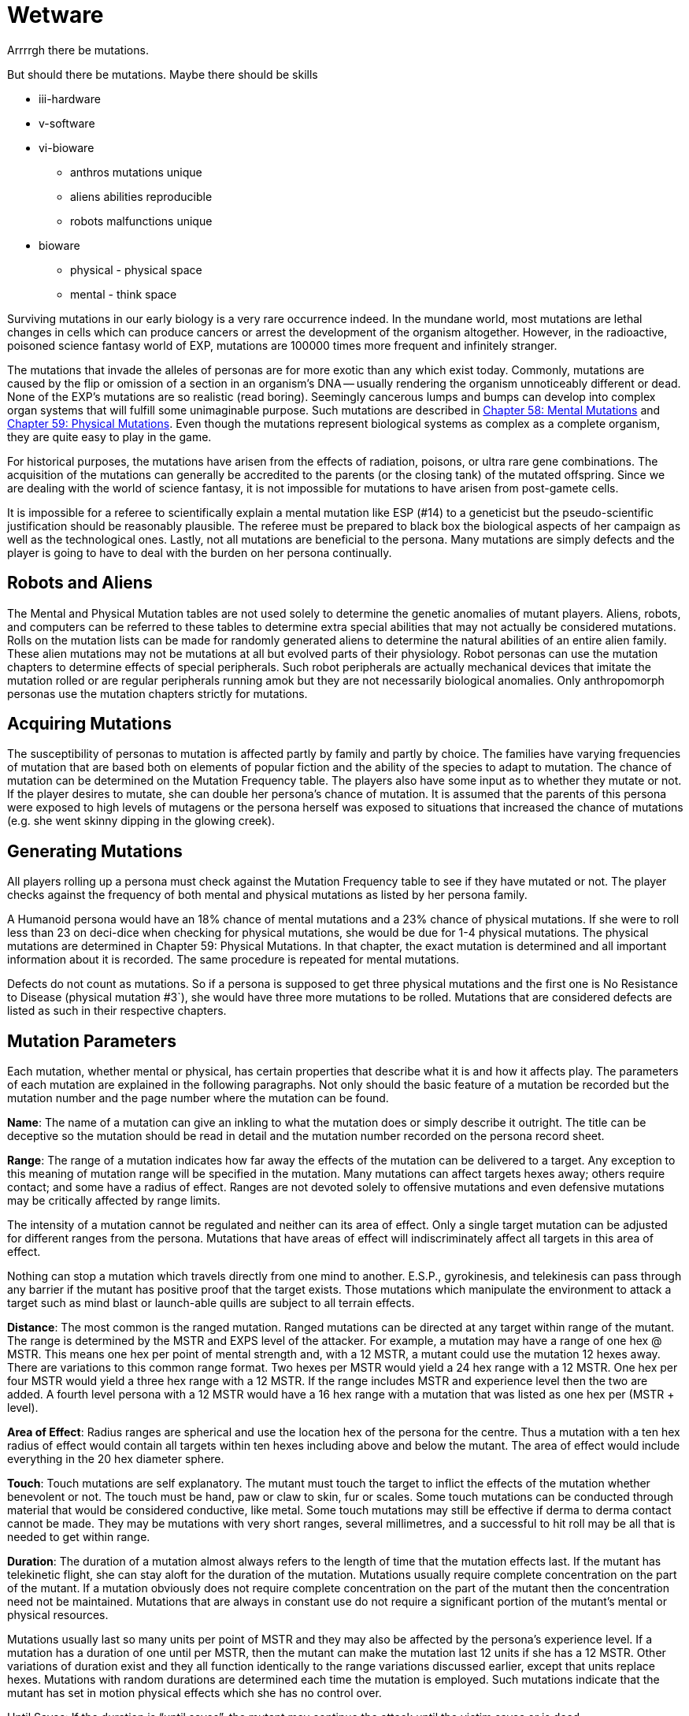 = Wetware


Arrrrgh there be mutations. 

But should there be mutations.
Maybe there should be skills 

* iii-hardware
* v-software
* vi-bioware
** anthros mutations unique
** aliens abilities reproducible
** robots malfunctions unique

* bioware
** physical - physical space
** mental - think space

//explanation of defects
//not superpowers
//have balance

Surviving mutations in our early biology is a very rare occurrence indeed.
In the mundane world, most mutations are lethal changes in cells which can produce cancers or arrest the development of the organism altogether.
However, in the radioactive, poisoned science fantasy world of EXP, mutations are 100000 times more frequent and infinitely stranger.

The mutations that invade the alleles of personas are for more exotic than any which exist today.
Commonly, mutations are caused by the flip or omission of a section in an organism's DNA -- usually rendering the organism unnoticeably different or dead.
None of the EXP's mutations are so realistic (read boring).
Seemingly cancerous lumps and bumps can develop into complex organ systems that will fulfill some unimaginable purpose.
Such mutations are described in http://expgame.com/?page_id=364[Chapter 58: Mental Mutations] and http://expgame.com/?page_id=366[Chapter 59: Physical Mutations].
Even though the mutations represent biological systems as complex as a complete organism, they are quite easy to play in the game.

For historical purposes, the mutations have arisen from the effects of radiation, poisons, or ultra rare gene combinations.
The acquisition of the mutations can generally be accredited to the parents (or the closing tank) of the mutated offspring.
Since we are dealing with the world of science fantasy, it is not impossible for mutations to have arisen from post-gamete cells.

It is impossible for a referee to scientifically explain a mental mutation like ESP (#14) to a geneticist but the pseudo-scientific justification should be reasonably plausible.
The referee must be prepared to black box the biological aspects of her campaign as well as the technological ones.
Lastly, not all mutations are beneficial to the persona.
Many mutations are simply defects and the player is going to have to deal with the burden on her persona continually.

== Robots and Aliens

The Mental and Physical Mutation tables are not used solely to determine the genetic anomalies of mutant players.
Aliens, robots, and computers can be referred to these tables to determine extra special abilities that may not actually be considered mutations.
Rolls on the mutation lists can be made for randomly generated aliens to determine the natural abilities of an entire alien family.
These alien mutations may not be mutations at all but evolved parts of their physiology.
Robot personas can use the mutation chapters to determine effects of special peripherals.
Such robot peripherals are actually mechanical devices that imitate the mutation rolled or are regular peripherals running amok but they are not necessarily biological anomalies.
Only anthropomorph personas use the mutation chapters strictly for mutations.

== Acquiring Mutations

The susceptibility of personas to mutation is affected partly by family and partly by choice.
The families have varying frequencies of mutation that are based both on elements of popular fiction and the ability of the species to adapt to mutation.
The chance of mutation can be determined on the Mutation Frequency table.
The players also have some input as to whether they mutate or not.
If the player desires to mutate, she can double her persona's chance of mutation.
It is assumed that the parents of this persona were exposed to high levels of mutagens or the persona herself was exposed to situations that increased the chance of mutations (e.g.
she went skinny dipping in the glowing creek).

== Generating Mutations

All players rolling up a persona must check against the Mutation Frequency table to see if they have mutated or not.
The player checks against the frequency of both mental and physical mutations as listed by her persona family.

A Humanoid persona would have an 18% chance of mental mutations and a 23% chance of physical mutations.
If she were to roll less than 23 on deci-dice when checking for physical mutations, she would be due for 1-4 physical mutations.
The physical mutations are determined in Chapter 59: Physical Mutations.
In that chapter, the exact mutation is determined and all important information about it is recorded.
The same procedure is repeated for mental mutations.

Defects do not count as mutations.
So if a persona is supposed to get three physical mutations and the first one is No Resistance to Disease (physical mutation #3`), she would have three more mutations to be rolled.
Mutations that are considered defects are listed as such in their respective chapters.




== Mutation Parameters

Each mutation, whether mental or physical, has certain properties that describe what it is and how it affects play.
The parameters of each mutation are explained in the following paragraphs.
Not only should the basic feature of a mutation be recorded but the mutation number and the page number where the mutation can be found.

*Name*: The name of a mutation can give an inkling to what the mutation does or simply describe it outright.
The title can be deceptive so the mutation should be read in detail and the mutation number recorded on the persona record sheet.

*Range*: The range of a mutation indicates how far away the effects of the mutation can be delivered to a target.
Any exception to this meaning of mutation range will be specified in the mutation.
Many mutations can affect targets hexes away;
others require contact;
and some have a radius of effect.
Ranges are not devoted solely to offensive mutations and even defensive mutations may be critically affected by range limits.

The intensity of a mutation cannot be regulated and neither can its area of effect.
Only a single target mutation can be adjusted for different ranges from the persona.
Mutations that have areas of effect will indiscriminately affect all targets in this area of effect.

Nothing can stop a mutation which travels directly from one mind to another.
E.S.P., gyrokinesis, and telekinesis can pass through any barrier if the mutant has positive proof that the target exists.
Those mutations which manipulate the environment to attack a target such as mind blast or launch-able quills are subject to all terrain effects.

*Distance*: The most common is the ranged mutation.
Ranged mutations can be directed at any target within range of the mutant.
The range is determined by the MSTR and EXPS level of the attacker.
For example, a mutation may have a range of one hex @ MSTR.
This means one hex per point of mental strength and, with a 12 MSTR, a mutant could use the mutation 12 hexes away.
There are variations to this common range format.
Two hexes per MSTR would yield a 24 hex range with a 12 MSTR.
One hex per four MSTR would yield a three hex range with a 12 MSTR.
If the range includes MSTR and experience level then the two are added.
A fourth level persona with a 12 MSTR would have a 16 hex range with a mutation that was listed as one hex per (MSTR + level).

*Area of Effect*: Radius ranges are spherical and use the location hex of the persona for the centre.
Thus a mutation with a ten hex radius of effect would contain all targets within ten hexes including above and below the mutant.
The area of effect would include everything in the 20 hex diameter sphere.

*Touch*: Touch mutations are self explanatory.
The mutant must touch the target to inflict the effects of the mutation whether benevolent or not.
The touch must be hand, paw or claw to skin, fur or scales.
Some touch mutations can be conducted through material that would be considered conductive, like metal.
Some touch mutations may still be effective if derma to derma contact cannot be made.
They may be mutations with very short ranges, several millimetres, and a successful to hit roll may be all that is needed to get within range.

*Duration*: The duration of a mutation almost always refers to the length of time that the mutation effects last.
If the mutant has telekinetic flight, she can stay aloft for the duration of the mutation.
Mutations usually require complete concentration on the part of the mutant.
If a mutation obviously does not require complete concentration on the part of the mutant then the concentration need not be maintained.
Mutations that are always in constant use do not require a significant portion of the mutant's mental or physical resources.

Mutations usually last so many units per point of MSTR and they may also be affected by the persona's experience level.
If a mutation has a duration of one until per MSTR, then the mutant can make the mutation last 12 units if she has a 12 MSTR.
Other variations of duration exist and they all function identically to the range variations discussed earlier, except that units replace hexes.
Mutations with random durations are determined each time the mutation is employed.
Such mutations indicate that the mutant has set in motion physical effects which she has no control over.

Until Saves: If the duration is "`until saves`", the mutant may continue the attack until the victim saves or is dead.

Permanent: When the duration says "`permanent`", it indicates that the effects won't dissipate on their own accord.
For instance, permanent healing of HPS means that they will not disappear after a certain number of units but it does not mean that the mutant has a cache of indestructible HPS.

Constant: Most mutations can be stopped whenever the mutant sees fit, except those mutations that have a "`constant`" duration or an "`until dead`" duration.
These mutations will function until the mutant is dead or has the mutation excised.

*Frequency*: The frequency of the mutation indicates how often it can be used during a daily cycle of the mutant.
The frequency assumes a 24 hour day (see Chapter 12: Time and Movement) where the mutant sleeps around eight hours each day.
If the mutant is in a situation where there is no planetary rotation or one where there is no 24 hour cycle, a complete rest (eight hours`' sleep) will be equivalent to the completion of a daily cycle.

Most mutations can be used several times a day depending on the MSTR and level of the mutant.
The more powerful the mutation, the less frequently it can be used each day.
If the frequency of a mutation is one per four MSTR, a persona with a 12 MSTR could employ it three times each day and would have to rest eight hours before using it again.
For this type of mutation, rest for the brain is essential.
Unless otherwise stated, a mutation can be used at least once a day.
This includes mutations which have very low frequencies (e.g.
one per 13 MSTR).
This mutation could be used once a day even by a persona with a MSTR of six.

Mutations which can be used more frequently are labelled "`as needed`" and just as the title states, the mutant can use such a mutation as it is needed.
"`Constant`" mutations are usually defects and they constantly project their effects regardless of what the mutant is doing.
Constant mutations always function whether the mutant is asleep or awake.

Mutations cannot be stored.
A mutant cannot use a mutation more often one day than the next because she saved some uses from the previous day.
The mutant may use the mutation no more than the frequency states and each use is cumulative until she rests.
Mutations cannot be compounded to double an effect.
The mutant can only use one mutation at a time unless one of the mutations has a "`constant`" or "`as needed`" frequency.

The mutant has used a mutation whenever the effects start.
Even if the target saves and the mutation has no effect, the mutation has been used.
If the mutant voluntarily stops the mutation then it has been used.
If the mutant switches from one target to another, this will usually indicate another use.

*General Bonus*: The general bonus listing of the mutation could contain several arcane bits of information that are related to the use of the mutation in unexpected circumstances.
If the mutation is particularly dangerous, then there may be a combat ration (CR) adjustment listed (see Chapter 11: Referee Personas).
The mutation may indicate a bonus for particular PT rolls, attribute rolls or negotiation rolls.
Any simple affect that the mutation has on the dice rolling of the persona should be included beside the general bonus listing.

== Saves

Whenever a persona is subject to a psionic attack, she may save versus a psionic attack.
If a persona's body is threatened by poisons, she may save versus poison.
Saves represent the struggle of the body against intrusions of any sort.
Saves are detailed in Chapter 16: Special Rolls.
A successful save will almost always negate an attack.
If the mutation still has effects when the target saves, it will be stated in the description of the mutation.

Often inorganic objects will be subject to mutation attacks.
When artifacts are about to be controlled by some mutation, they will have an effective MSTR of zero.
If inorganic artifacts are allowed some form of defence, this will be because of weaknesses in the mutation and not strengths in the artifact.
Inorganic objects that are given mental defence will get an effective MSTR of 0 to 9 rolled on a d10.
Objects being held by a persona will have a MSTR equal to the persona when saving.

== General Queries

In general, there are many questions which will arise when mutations are introduced into play.
Some of the more obvious problems are included here but many others are certain to arise during the heat of play.
When this occurs, the referee is expected to ad-lib and the complications covered here should give her a decent framework with which to improvise.

Using Mutations: A persona must be conscious for a mutation to be used.
Unless a contradiction to this is stated in the description of the mutation, this rule will stand.
Like all rules in EXP, there are exceptions.
A mutation with a constant frequency will be functioning whether mutant wants it to or not.
Any degree of consciousness is sufficient for the mutant to use her mutation.
Mutations may still be activated even if she is stunned, dying, nauseous, falling or worse.

Restraint: Just because the mutant can use her mutation, doesn't mean that it will work.
Physical restraint can render physical mutations useless;
whereas complex interference patterns can deter mental mutations.

Detecting Mutations: The detection of a mutation attack is virtually impossible unless the attack has some obvious physical characteristics.
Even if the target saves, the attack may not be detected.
Saves versus psionic attack involve little or no mental thought and the brain acts subconsciously to defend against the intrusion.

== New Mutations

New mutations can be acquired by the personas under the rarest of circumstances during the process of a campaign.
Most mutants will never have any more than those generated through pharmaceuticals, exposure to mutagenic compounds or by even more devious methods thought up by the referee.

*Radiation and Mutations*: Each time a persona takes damage from a radiation attack there is a chance that she will acquire a new mutation.
Radiation damage is discussed in detail in Chapter 16: Special Rolls.
A persona that fails to save versus radiation poisoning will take a d4 in damage per level of radiation intensity.
The referee can check against total radiation damage with either a deci-dice or a kilodice roll to determine if the exposure has mutagenic potential.
If it does then the player can roll against her persona family's chance of mutation and, if the mutation is indicated, then she will refer to the appropriate chapters.

If a canine persona were exposed to 38 HPS of radiation damage, the referee may roll percentile dice to determine if the exposure was mutagenic or not.
A roll of 38 or less will indicate that the radiation will have a chance to mutate the personal whether she wants to or not.
The persona is a canine so the player has to refer to Table 7.1 to determine if her persona mutates or not.
There is an 18 percent chance of acquiring a new mental mutation and a 22 percent chance of acquiring a new physical mutation.
If a new mutation is indicated then the mutant will only acquire one additional mutation of either type, regardless of whether it is a defect or not.
